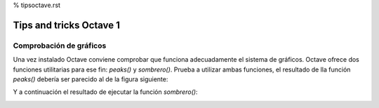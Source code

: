 % tipsoctave.rst

Tips and tricks Octave 1
========================

Comprobación de gráficos
------------------------

Una vez instalado Octave conviene comprobar que funciona adecuadamente el sistema de gráficos. Octave ofrece dos funciones utilitarias para ese fin: *peaks()* y *sombrero()*. Prueba a utilizar ambas funciones, el resultado de lla función *peaks()* debería ser parecido al de la figura siguiente:

.. image:: _static/peaks.png
   :width: 600px
   :alt: peaks function

Y a continuación el resultado de ejecutar la función *sombrero()*:

.. image:: _static/ssombrero.png
   :width: 600px
   :alt: sombrero function





